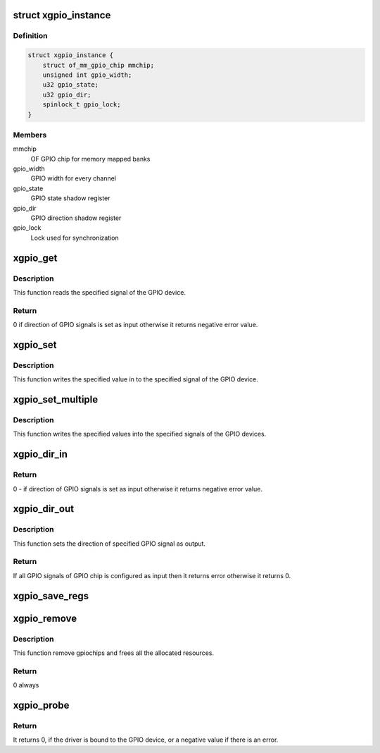 .. -*- coding: utf-8; mode: rst -*-
.. src-file: drivers/gpio/gpio-xilinx.c

.. _`xgpio_instance`:

struct xgpio_instance
=====================

.. c:type:: struct xgpio_instance

    Stores information about GPIO device

.. _`xgpio_instance.definition`:

Definition
----------

.. code-block:: c

    struct xgpio_instance {
        struct of_mm_gpio_chip mmchip;
        unsigned int gpio_width;
        u32 gpio_state;
        u32 gpio_dir;
        spinlock_t gpio_lock;
    }

.. _`xgpio_instance.members`:

Members
-------

mmchip
    OF GPIO chip for memory mapped banks

gpio_width
    GPIO width for every channel

gpio_state
    GPIO state shadow register

gpio_dir
    GPIO direction shadow register

gpio_lock
    Lock used for synchronization

.. _`xgpio_get`:

xgpio_get
=========

.. c:function:: int xgpio_get(struct gpio_chip *gc, unsigned int gpio)

    Read the specified signal of the GPIO device.

    :param struct gpio_chip \*gc:
        Pointer to gpio_chip device structure.

    :param unsigned int gpio:
        GPIO signal number.

.. _`xgpio_get.description`:

Description
-----------

This function reads the specified signal of the GPIO device.

.. _`xgpio_get.return`:

Return
------

0 if direction of GPIO signals is set as input otherwise it
returns negative error value.

.. _`xgpio_set`:

xgpio_set
=========

.. c:function:: void xgpio_set(struct gpio_chip *gc, unsigned int gpio, int val)

    Write the specified signal of the GPIO device.

    :param struct gpio_chip \*gc:
        Pointer to gpio_chip device structure.

    :param unsigned int gpio:
        GPIO signal number.

    :param int val:
        Value to be written to specified signal.

.. _`xgpio_set.description`:

Description
-----------

This function writes the specified value in to the specified signal of the
GPIO device.

.. _`xgpio_set_multiple`:

xgpio_set_multiple
==================

.. c:function:: void xgpio_set_multiple(struct gpio_chip *gc, unsigned long *mask, unsigned long *bits)

    Write the specified signals of the GPIO device.

    :param struct gpio_chip \*gc:
        Pointer to gpio_chip device structure.

    :param unsigned long \*mask:
        Mask of the GPIOS to modify.

    :param unsigned long \*bits:
        Value to be wrote on each GPIO

.. _`xgpio_set_multiple.description`:

Description
-----------

This function writes the specified values into the specified signals of the
GPIO devices.

.. _`xgpio_dir_in`:

xgpio_dir_in
============

.. c:function:: int xgpio_dir_in(struct gpio_chip *gc, unsigned int gpio)

    Set the direction of the specified GPIO signal as input.

    :param struct gpio_chip \*gc:
        Pointer to gpio_chip device structure.

    :param unsigned int gpio:
        GPIO signal number.

.. _`xgpio_dir_in.return`:

Return
------

0 - if direction of GPIO signals is set as input
otherwise it returns negative error value.

.. _`xgpio_dir_out`:

xgpio_dir_out
=============

.. c:function:: int xgpio_dir_out(struct gpio_chip *gc, unsigned int gpio, int val)

    Set the direction of the specified GPIO signal as output.

    :param struct gpio_chip \*gc:
        Pointer to gpio_chip device structure.

    :param unsigned int gpio:
        GPIO signal number.

    :param int val:
        Value to be written to specified signal.

.. _`xgpio_dir_out.description`:

Description
-----------

This function sets the direction of specified GPIO signal as output.

.. _`xgpio_dir_out.return`:

Return
------

If all GPIO signals of GPIO chip is configured as input then it returns
error otherwise it returns 0.

.. _`xgpio_save_regs`:

xgpio_save_regs
===============

.. c:function:: void xgpio_save_regs(struct of_mm_gpio_chip *mm_gc)

    Set initial values of GPIO pins

    :param struct of_mm_gpio_chip \*mm_gc:
        Pointer to memory mapped GPIO chip structure

.. _`xgpio_remove`:

xgpio_remove
============

.. c:function:: int xgpio_remove(struct platform_device *pdev)

    Remove method for the GPIO device.

    :param struct platform_device \*pdev:
        pointer to the platform device

.. _`xgpio_remove.description`:

Description
-----------

This function remove gpiochips and frees all the allocated resources.

.. _`xgpio_remove.return`:

Return
------

0 always

.. _`xgpio_probe`:

xgpio_probe
===========

.. c:function:: int xgpio_probe(struct platform_device *pdev)

    Probe method for the GPIO device.

    :param struct platform_device \*pdev:
        pointer to the platform device

.. _`xgpio_probe.return`:

Return
------

It returns 0, if the driver is bound to the GPIO device, or
a negative value if there is an error.

.. This file was automatic generated / don't edit.

